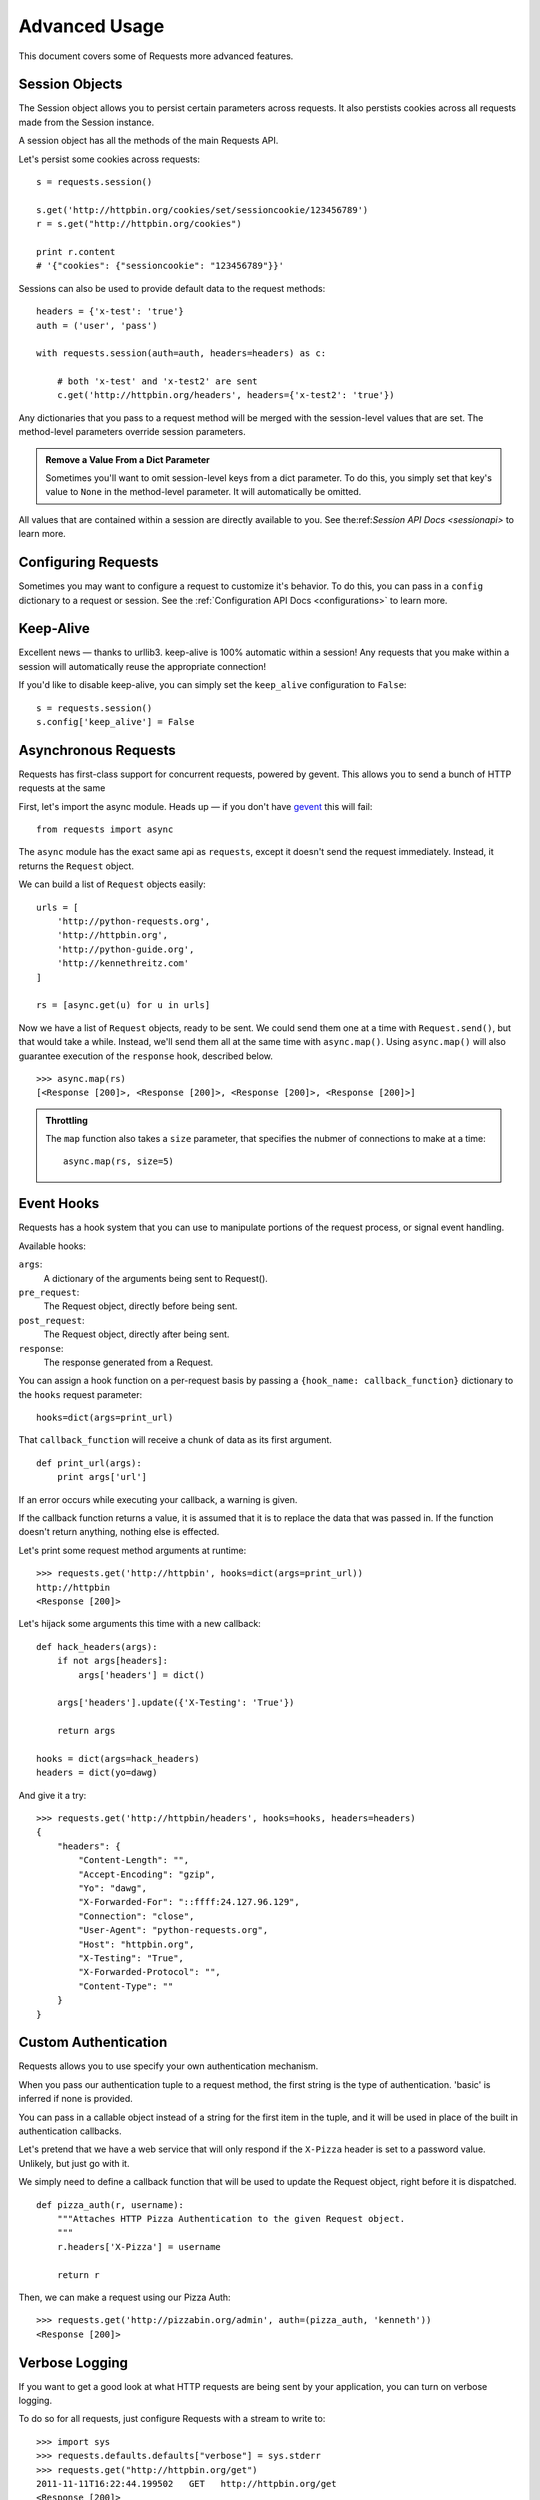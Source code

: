 .. _advanced:

Advanced Usage
==============

This document covers some of Requests more advanced features.


Session Objects
---------------

The Session object allows you to persist certain parameters across
requests. It also perstists cookies across all requests made from the
Session instance.

A session object has all the methods of the main Requests API.

Let's persist some cookies across requests::

    s = requests.session()

    s.get('http://httpbin.org/cookies/set/sessioncookie/123456789')
    r = s.get("http://httpbin.org/cookies")

    print r.content
    # '{"cookies": {"sessioncookie": "123456789"}}'


Sessions can also be used to provide default data to the request methods::

    headers = {'x-test': 'true'}
    auth = ('user', 'pass')

    with requests.session(auth=auth, headers=headers) as c:

        # both 'x-test' and 'x-test2' are sent
        c.get('http://httpbin.org/headers', headers={'x-test2': 'true'})


Any dictionaries that you pass to a request method will be merged with the session-level values that are set. The method-level parameters override session parameters.

.. admonition:: Remove a Value From a Dict Parameter

    Sometimes you'll want to omit session-level keys from a dict parameter. To do this, you simply set that key's value to ``None`` in the method-level parameter. It will automatically be omitted.

All values that are contained within a session are directly available to you. See the:ref:`Session API Docs <sessionapi>` to learn more.



Configuring Requests
--------------------

Sometimes you may want to configure a request to customize it's behavior. To do
this, you can pass in a ``config`` dictionary to a request or session. See the :ref:`Configuration API Docs <configurations>` to learn more.


Keep-Alive
----------

Excellent news — thanks to urllib3. keep-alive is 100% automatic within a session! Any requests that you make within a session will automatically reuse the appropriate connection!

If you'd like to disable keep-alive, you can simply set the ``keep_alive`` configuration to ``False``::

    s = requests.session()
    s.config['keep_alive'] = False


Asynchronous Requests
----------------------

Requests has first-class support for concurrent requests, powered
by gevent. This allows you to send a bunch of HTTP requests at the same

First, let's import the async module. Heads up — if you don't have
`gevent <gevent>`_ this will fail::

    from requests import async

The ``async`` module has the exact same api as ``requests``, except it
doesn't send the request immediately. Instead, it returns the ``Request``
object.

We can build a list of ``Request`` objects easily::

    urls = [
        'http://python-requests.org',
        'http://httpbin.org',
        'http://python-guide.org',
        'http://kennethreitz.com'
    ]

    rs = [async.get(u) for u in urls]

Now we have a list of ``Request`` objects, ready to be sent. We could send them
one at a time with ``Request.send()``, but that would take a while.  Instead,
we'll send them all at the same time with ``async.map()``.  Using ``async.map()``
will also guarantee execution of the ``response`` hook, described below. ::

    >>> async.map(rs)
    [<Response [200]>, <Response [200]>, <Response [200]>, <Response [200]>]

.. admonition:: Throttling

    The ``map`` function also takes a ``size`` parameter, that specifies the nubmer of connections to make at a time::

        async.map(rs, size=5)


Event Hooks
-----------

Requests has a hook system that you can use to manipulate portions of
the request process, or signal event handling.

Available hooks:

``args``:
    A dictionary of the arguments being sent to Request().

``pre_request``:
    The Request object, directly before being sent.

``post_request``:
    The Request object, directly after being sent.

``response``:
    The response generated from a Request.


You can assign a hook function on a per-request basis by passing a
``{hook_name: callback_function}`` dictionary to the ``hooks`` request
parameter::

    hooks=dict(args=print_url)

That ``callback_function`` will receive a chunk of data as its first
argument.

::

    def print_url(args):
        print args['url']

If an error occurs while executing your callback, a warning is given.

If the callback function returns a value, it is assumed that it is to
replace the data that was passed in. If the function doesn't return
anything, nothing else is effected.

Let's print some request method arguments at runtime::

    >>> requests.get('http://httpbin', hooks=dict(args=print_url))
    http://httpbin
    <Response [200]>

Let's hijack some arguments this time with a new callback::

    def hack_headers(args):
        if not args[headers]:
            args['headers'] = dict()

        args['headers'].update({'X-Testing': 'True'})

        return args

    hooks = dict(args=hack_headers)
    headers = dict(yo=dawg)

And give it a try::

    >>> requests.get('http://httpbin/headers', hooks=hooks, headers=headers)
    {
        "headers": {
            "Content-Length": "",
            "Accept-Encoding": "gzip",
            "Yo": "dawg",
            "X-Forwarded-For": "::ffff:24.127.96.129",
            "Connection": "close",
            "User-Agent": "python-requests.org",
            "Host": "httpbin.org",
            "X-Testing": "True",
            "X-Forwarded-Protocol": "",
            "Content-Type": ""
        }
    }


Custom Authentication
---------------------

Requests allows you to use specify your own authentication mechanism.

When you pass our authentication tuple to a request method, the first
string is the type of authentication. 'basic' is inferred if none is
provided.

You can pass in a callable object instead of a string for the first item
in the tuple, and it will be used in place of the built in authentication
callbacks.

Let's pretend that we have a web service that will only respond if the
``X-Pizza`` header is set to a password value. Unlikely, but just go with it.

We simply need to define a callback function that will be used to update the
Request object, right before it is dispatched.

::

    def pizza_auth(r, username):
        """Attaches HTTP Pizza Authentication to the given Request object.
        """
        r.headers['X-Pizza'] = username

        return r

Then, we can make a request using our Pizza Auth::

    >>> requests.get('http://pizzabin.org/admin', auth=(pizza_auth, 'kenneth'))
    <Response [200]>


Verbose Logging
---------------

If you want to get a good look at what HTTP requests are being sent
by your application, you can turn on verbose logging.

To do so for all requests, just configure Requests with a stream to write to::

    >>> import sys
    >>> requests.defaults.defaults["verbose"] = sys.stderr
    >>> requests.get("http://httpbin.org/get")
    2011-11-11T16:22:44.199502   GET   http://httpbin.org/get
    <Response [200]>

Or if you want verbose logging on a per-request basis::

    >>> import sys
    >>> my_config = {'verbose': sys.stderr}
    >>> requests.get('http://httpbin.org/headers', config=my_config)
    2011-08-17T03:04:23.380175   GET   http://httpbin.org/headers
    <Response [200]>
    >>> requests.get('http://httpbin.org/headers')
    <Response [200]>
    
